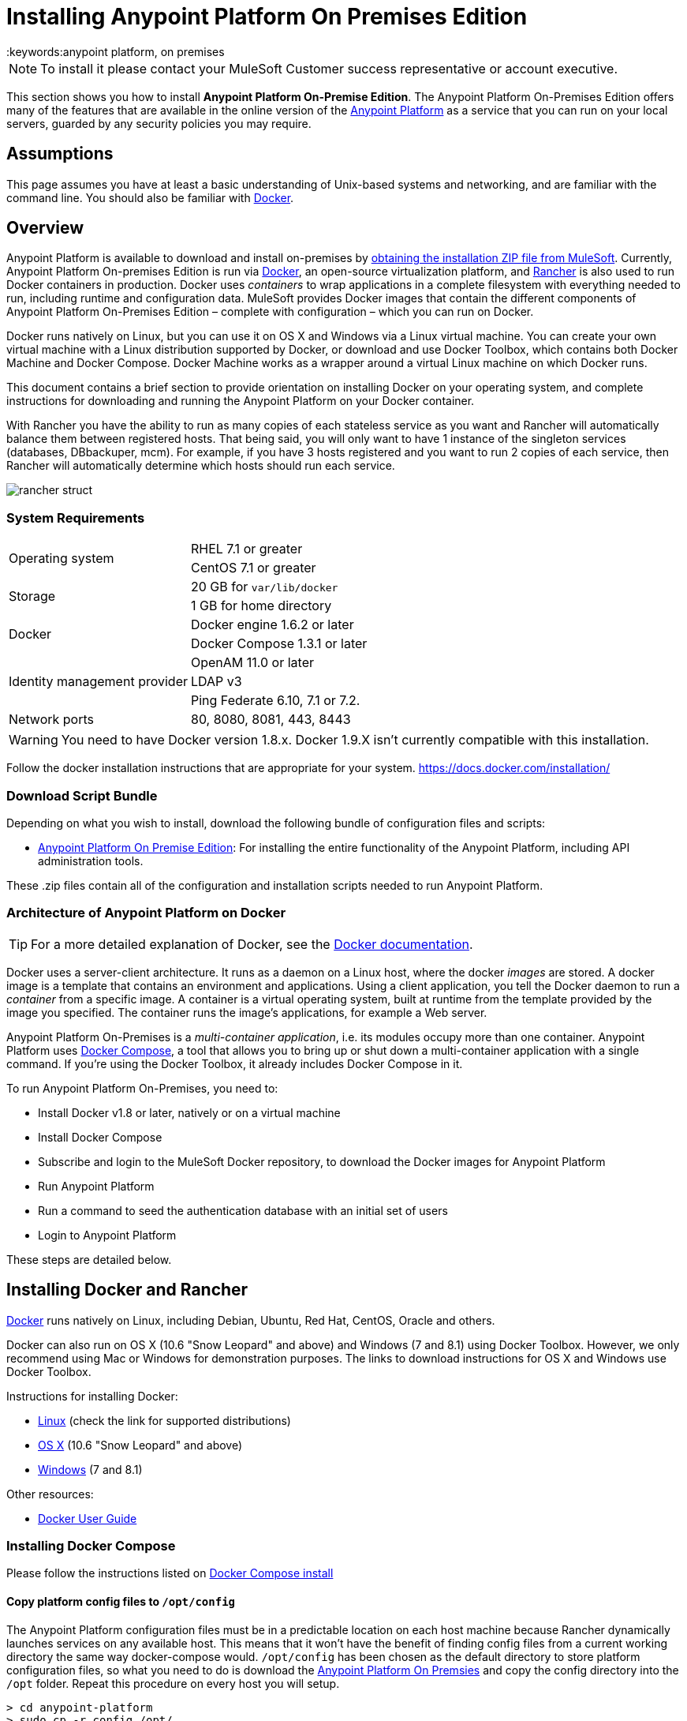 = Installing Anypoint Platform On Premises Edition
:keywords:anypoint platform, on premises
// insert link to Mule agent installation file on line 319

[NOTE]
To install it please contact your MuleSoft Customer success representative or account executive.


This section shows you how to install *Anypoint Platform On-Premise Edition*. The Anypoint Platform On-Premises Edition offers many of the features that are available in the online version of the link:https://anypoint.mulesoft.com[Anypoint Platform] as a service that you can run on your local servers, guarded by any security policies you may require.

== Assumptions

This page assumes you have at least a basic understanding of Unix-based systems and networking, and are familiar with the command line. You should also be familiar with link:https://docs.docker.com/installation/[Docker].


== Overview


Anypoint Platform is available to download and install on-premises by <<Download Script Bundle,obtaining the installation ZIP file from MuleSoft>>. Currently, Anypoint Platform On-premises Edition is run via link:https://docs.docker.com/installation/[Docker], an open-source virtualization platform, and link:http://rancher.com/rancher/[Rancher] is also used to run Docker containers in production. Docker uses _containers_ to wrap applications in a complete filesystem with everything needed to run, including runtime and configuration data. MuleSoft provides Docker images that contain the different components of Anypoint Platform On-Premises Edition – complete with configuration – which you can run on Docker.

Docker runs natively on Linux, but you can use it on OS X and Windows via a Linux virtual machine. You can create your own virtual machine with a Linux distribution supported by Docker, or download and use Docker Toolbox, which contains both Docker Machine and Docker Compose. Docker Machine works as a wrapper around a virtual Linux machine on which Docker runs.

This document contains a brief section to provide orientation on installing Docker on your operating system, and complete instructions for downloading and running the Anypoint Platform on your Docker container.

With Rancher you have the ability to run as many copies of each stateless service as you want and Rancher will automatically balance them between registered hosts. That being said, you will only want to have 1 instance of the singleton services (databases, DBbackuper, mcm).  For example, if you have 3 hosts registered and you want to run 2 copies of each service, then Rancher will automatically determine which hosts should run each service.

image:rancher-struct.png[rancher struct]


=== System Requirements

[cols="2*a"]
|===
.2+|Operating system
|RHEL 7.1 or greater
|CentOS 7.1 or greater
.2+|Storage
|20 GB for `var/lib/docker`
|1 GB for home directory
.2+|Docker
|Docker engine 1.6.2 or later
|Docker Compose 1.3.1 or later
.3+|Identity management provider
|OpenAM 11.0 or later
|LDAP v3
|Ping Federate  6.10, 7.1 or 7.2.
|Network ports|80, 8080, 8081, 443, 8443
|===


[WARNING]
You need to have Docker version 1.8.x. Docker 1.9.X isn't currently compatible with this installation.

Follow the docker installation instructions that are appropriate for your system.   https://docs.docker.com/installation/

=== Download Script Bundle

Depending on what you wish to install, download the following bundle of configuration files and scripts:

* link:_attachments/anypoint-platform-1.1.0.zip[Anypoint Platform On Premise Edition]: For installing the entire functionality of the Anypoint Platform, including API administration tools.

These .zip files contain all of the configuration and installation scripts needed to run Anypoint Platform.

=== Architecture of Anypoint Platform on Docker

[TIP]
For a more detailed explanation of Docker, see the link:https://docs.docker.com/introduction/understanding-docker/[Docker documentation].

Docker uses a server-client architecture. It runs as a daemon on a Linux host, where the docker _images_ are stored. A docker image is a template that contains an environment and applications. Using a client application, you tell the Docker daemon to run a _container_ from a specific image. A container is a virtual operating system, built at runtime from the template provided by the image you specified. The container runs the image's applications, for example a Web server.

Anypoint Platform On-Premises is a _multi-container application_, i.e. its modules occupy more than one container. Anypoint Platform uses https://docs.docker.com/compose/[Docker Compose], a tool that allows you to bring up or shut down a multi-container application with a single command. If you're using the Docker Toolbox, it already includes Docker Compose in it.

To run Anypoint Platform On-Premises, you need to:

* Install Docker v1.8 or later, natively or on a virtual machine
* Install Docker Compose
* Subscribe and login to the MuleSoft Docker repository, to download the Docker images for Anypoint Platform
* Run Anypoint Platform
* Run a command to seed the authentication database with an initial set of users
* Login to Anypoint Platform

These steps are detailed below.

== Installing Docker and Rancher

link:http://www.docker.com[Docker] runs natively on Linux, including Debian, Ubuntu, Red Hat, CentOS, Oracle and others.

Docker can also run on OS X (10.6 "Snow Leopard" and above) and Windows (7 and 8.1) using Docker Toolbox. However, we only recommend using Mac or Windows for demonstration purposes. The links to download instructions for OS X and Windows use Docker Toolbox.

Instructions for installing Docker:

* link:https://docs.docker.com/installation/[Linux] (check the link for supported distributions)
* link:https://docs.docker.com/installation/mac/[OS X] (10.6 "Snow Leopard" and above)
* link:https://docs.docker.com/installation/windows/[Windows] (7 and 8.1)

Other resources:

* link:https://docs.docker.com/userguide/[Docker User Guide]

=== Installing Docker Compose

Please follow the instructions listed on link:https://docs.docker.com/compose/install/[Docker Compose install]

==== Copy platform config files to `/opt/config`

The Anypoint Platform configuration files must be in a predictable location on each host machine because Rancher dynamically launches services on any available host.  This means that it won’t have the benefit of finding config files from a current working directory the same way docker-compose would.  `/opt/config` has been chosen as the default directory to store platform configuration files, so what you need to do is download the link:_attachments/anypoint-platform.zip[Anypoint Platform On Premsies] and copy the config directory into the `/opt` folder.  Repeat this procedure on every host you will setup.

[source]
----
> cd anypoint-platform
> sudo cp -r config /opt/.
----

==== Rancher Server Installation:

Run the rancher server on the machine you designate to host it.  It occupies a single docker container.

[source]
----
> sudo docker run -v /opt/config/logos/:/usr/share/cattle/war/assets/images/logos -d --restart=always -p 9999:8080 rancher/server
----

After a few minutes, the server will be running and will allow you to access the UI on your browser of choice vía HTTP:  `http://$SERVER_IP:9999`

image:rancher-welcome.png[rancher welcome]

You now have the server up and running. From here onwards, this tutorial will make use of the UI instead of the terminal to manage the installation.

==== Register a host:

Make sure Docker and Docker compose is installed in the machine. This machine will be used as a host to run MuleSoft software. Open a terminal on this machine.

Back on to the browser from the UI top nav bar click on *INFRASTRUCTURE* and then *HOSTS*.  You will see a screen that shows all registered host machines. At this point, you won’t see any registered machines.

image:add-host.png[add host]

Click on the ADD HOST button to add a host. On the next page, the UI will require that you provide a base URL that the hosts should use to connect to the server.  By default it will use the URL that your browser is currently at, which should be fine, so hit *Save* to move on to the next page.

image:add-host2.png[add host2]

There are several ways to auto-provision hosts from different cloud providers.  We will not use any of these since you have already provisioned your own server. Click on the CUSTOM icon which will give you a command to run on the host machine. Copy and paste this into your terminal to register the host with the server (this will run the Rancher agent Docker image on the host machine).  Click on *close*. Wait for a minute and go back to the host's screen and you will see that the host has been registered with the server and that it’s ready to receive commands.

image:add-host3.png[add host 3]

image:add-host4.png[add host 4]

One of the hosts you are adding to your cluster needs to be designated as the “database” host, which will ensure correct container placement for failover scenarios. Pick your designated host and open its dropdown menu by clicking on the down arrow, select “Edit” and add the following label:

[source]
----
"database" = "true"
----

image:rancher-assign-db1.png[assign db]

image:rancher-assign-db2.png[assign db2]

You can verify that the host now displays this label when viewed on the Hosts screen.

[NOTE]
Make sure that exactly *one* single host has this label attached.

image:rancher-assign-db-confirm.png[confirm active]

=== Docker Registry Setup


Although docker registries can be manually added on every host which is managed by Rancher, it’s better to add “docker.mulesoft.com” to the platform to make sure this registry exists on all nodes under Rancher control.  This way Rancher will be able to pull MuleSoft images by itself on any host without user intervention.

In the Rancher UI, click on the icon at the top right corner of the UI and then select *Registries*

image:add-registry1.png[Select Registries]

image:add-registry2.png[Select Registries]

. Create a new “custom” registry.  You should enter Anypoint credentials that have proper permissions to pull images.

+
image:add-registry3.png[Custom]


. Verify that the new registry you created is now active

+
image:add-registry3.png[Verify]


. To add Docker registries on every host, login in each host and pull the MuleSoft images using the command line. The script `pull-docker-images.sh` included in the distribution helps to pull all images.

[NOTE]
====
We use our own internal docker registry. To download these images you will need to have the appropriate permissions added to your Anypoint account.  If you do not already have these, please contact Account Representative (CSM or AE) and they will guide you throught the provisioning process.
====

==== OPTIONAL: Regenerate certificates, keys and keystores in the platform config

Included with both zip files available for download in this document, there's a default set of encryption keys, self-signed certificates, and keystores that are used by the platform for security purposes such as signing certificates during mule/gateway runtime registration.  Out of the box, the platform works fine using these default files, but if you wish to replace them with newly generated ones for increased security we have included a script to automate this process.

[source]
----
> cd anypoint-platform
> keystore-generation.sh
----

Follow the on-screen prompts.  Notice that once executed a new file will be generated from this process named `truststore.jks)`.  This file is required by link:/mule-agent/v/1.3.0/index[the Mule Agent] for all runtimes you wish to register to the console because the agent uses 2-way SSL validation.  Before registering a runtime, you must copy this file to the `conf/` folder of that runtime.


==== Copy platform config files to `/opt/config`

Make sure you have copied the configuration files in `/opt/config` in each host you registered.


=== Upload SSL certificate

The Anypoint Platform creates a load balancer which makes SSL termination. By default, the Rancher  configuration files rely on an existing SSL certificate named “mulesoft-demo”. To upload its key and certificate, on Rancher open INFRASTRUCTURE -> CERTIFICATES and click the *Add Certificate* button. Then upload or insert the key and certificates.

image:rancher-add-certificate.png[add certificate]

[NOTE]
====
If the name of your certificate is not “mulesoft-demo”, you need to modify the following line in rancher-compose.yml file:

[source, yaml]
----
nginx-ssl-lb:
  scale: 1
  default_cert: mulesoft-demo
----

====

image:rancher-add-certificate2.png[add certificate]

=== Run the platform via the UI

To start, click on the *Applications* link on the top nav bar and then click the *Add Stack* button.

image:rancher-add-stack.png[add stack]

Give the newly created stack a name (as a suggestion, name it `anypoint-platform`) and load the `docker-compose.yml` and `rancher-compose.yml` files available as part of either of the two .zip bundles attached at the start of this document.  It’s the equivalent of “rancher-compose create” command.

image:rancher-add-stack2.png[add stack 2]

After you do this, you can go back to the Stacks screen and you’ll be able to see all the images of the Anypoint Platform created under the stack name that you used.  These images are not running yet, but the stack has been created with the information you provided.  To run the platform, click on the *Options* icon for the stack and then select *Start Services*.

image:rancher-start-services.png[start services]

It will take several minutes for the services to come online.  The icons will slowly turn green as the services start and become ready.

image:rancher-start-services2.png[start services 2]

Once the images are all active (except for hybrid-rest which will remain degraded until the seed script is executed).  your Stacks screen will look like in the image below:

image:rancher-start-services3.png[start services 3]

=== Migrate and Seed databases

Now that all the services are up and running, you can run the migration and seed the authentication, object-store, and api-platform DBs.  There are two ways to do this:

. The easiest way is running the `seed-database.sh` script, available in both of the two bundle .zip files that you can download. This script runs all 3 migrations in sequence.
+
[NOTE]
This script will only work if all the services are running on 1 host.

. If the services are running on different hosts, then you should use the manual method described below.

==== Using seed-database.sh

In both .zip bundle files, there is a file named `seed-database.sh`.  Copy this file to the host machine running all the services and run it from the terminal.  It performs all necessary migrations in sequence.

==== Manual database migration and seeding

Rancher makes it easy to open a terminal window to any container via the UI, you can do that to execute the migration commands manually.

. Among your active services, find the *authentication* service.  Mouse over the running container and click the icon for the drop down menu.  Then click on *Execute Shell* to open a terminal inside the container.

+
image:rancher-execute-shell.png[execute shell]

. In the terminal window, run the following command to migrate and seed the database.  It will notify you when it’s done and report any errors.
+
[source]
----
> npm run grunt -- seedprem
----
+
image:rancher-shell1.png[shell1]

+
image:rancher-shell2.png[shell2]

. Repeat these steps with the *objectstore* service, but this time run the following command instead:

+
[source]
----
> npm run knex -- migrate:latest
----

+
image:rancher-shell3.png[shell3]

+
. Repeat the same steps with the *api-platform* service and run the same command as you did with the objectstore service:

+
[source]
----
> npm run knex -- migrate:latest
----

. Repeat the same steps with the *exchange* service and run the same command as you did with the objectstore service:

+
[source]
----
> npm run gulp -- migrate-latest
----

. Repeat the same steps with the *hybrid-rest* service to open a terminal and run this command below to seed it's database.  Do not be alarmed if the service is marked as *degraded* since that just means the database the service uses is not yet ready.

+
[source]
----
> /usr/local/bin/migrate.sh
----

. The last step is to restart the hybrid-rest service after migration so that it can validate the schema on startup and properly initialize itself.  To accomplish this, navigate the rancher ui back to the *hybridrest* service and click the *stop* button at the top to stop this service.  Once the service stops the button will change into a *start* button that you can use to restart the service.  It should come up as green and running.

Congratulations! You have now installed the Anypoint Platform running on top of Docker.

== Logging Into Anypoint Platform

To log in to Anypoint Platform for the first time, point your browser to the following URL:

[code, bash, linenums]
----
https://$PLATFORM_URL/accounts/#/setup
----

Ensure to use `https` instead of `http`, or login will not work.

When you login to Anypoint Platform for the first time, Anypoint Platform prompts you to create an organization and user.

After you create an organization and user, to log in to Anypoint Platform you will be prompted to login using the user account you just created.

Subsequently, to login to Anypoint Platform you can go to `https://$PLATFORM_URL`.

At this point you can begin creating organizations, adding servers, inviting users, etc.

For details on managing API Platform, see link:/anypoint-platform-administration/index[Anypoint Platform Administration].


=== Extending to more than 1 host

Rancher allows you to distribute containers between multiple hosts and make it absolutely transparent for clients. Scaling is quite simple:

. Make sure that you have more than 1 host for your infrastructure - you can see an example below. You can view this by accessing *Infrastructure* -> *Hosts*

+
image:rancher-multi-host.png[multi host]

+
[NOTE]
If you have only one host, scaling is still technically possible, but not very practical.

. Make sure that all configuration files for the platform exist on all hosts. You can either copy them, or preferably put on NAS and mount the share into the `/opt` folder on all hosts.
. Go to *Applications* -> *Stacks* and choose the service you want to scale.

+
[NOTE]
====
As you add hosts, the platform will automatically create redundant services in the new hosts for all the parts of the platform that can be extended.
====

=== SSL termination on an external device:

If you want to make SSL encryption for Anypoint Platform traffic on an external device and don’t need an HTTPS entry point (`nginx-ssl-lb` - a default SSL load balancer) you can create an additional load balancer without SSL encryption.

. On Rancher open *APPLICATION* -> *STACK* and click the `Add Stack` button

+
image:rancher-applications-add-stack.png[add stack]

. Type name for this stack, for instance “ExternalSSL” and click *Create*

+
image:rancher-application-add-stack2.png[add stack]

. Click on the right part of *Add Service* menu and select *Add Load Balancer*

+
image:rancher-application-add-stack3.png[add stack3]

. Configure it for plain HTTP load balancing, like in the following example:
+
[width="100%",cols="50a,50a",options="header"]
|===
|*Scale* | Always run one instance of this container on every host (* recommended option)
|*Name* | http-lb
|*Description* | plain http load balancer for Anypoint Platform (* optional)
|*Source Port* | 80
|*Protocol* | tcp
|*Default Target Port* | 80
|*Access* | Public
|*Target Service* | nginx
|===

. then click *Save*
+
image:rancher-add-load-balancer.png[load balancer]

. Verify that the service is active (it may take a few minutes)

+
image:rancher-add-load-balancer2.png[load balancer]


== Identity Management Configuration

=== OpenAM Configuration (Version 12)

Below is an OpenAM configuration. Please replace $OPEN_AM_URL and @PLATFORM_URL for the approapiate URLs.

*Identity Federation Service Provider*
[width="100%",cols="50a,50a",options="header"]
|===
|sign on url | https://$OPEN_AM_URL:8443/openam/saml2/jsp/idpSSOInit.jsp?spEntityID=$PLATFORM_URL&metaAlias=/idp
|sign out url | https://$OPEN_AM_URL:8443/openam/saml2/jsp/spSingleLogoutInit.jsp?binding=urn:oasis:names:tc:SAML:2.0:bindings:HTTP-Redirect&idpEntityID=$PLATFORM_URL&metaAlias=/idp&RelayState=http://mulesoft.com
|===

*Admin Token Provider*
[width="100%",cols="50a,50a",options="header"]
|===
|create url | https://$OPEN_AM_URL:8443/openam/json/authenticate
|username | admin
|password | 11111
|===

*OAuth2 Authorization Provider*
[width="100%",cols="50a,50a",options="header"]
|===
|Authorize URL | https://$OPEN_AM_URL:8443/openam/oauth2/authorize
|===

*OAuth2 Token Provider*
[width="100%",cols="50a,50a",options="header"]
|===
|Create URL |https://$OPEN_AM_URL:8443/openam/oauth2/access_token
|===

*OAuth2 Token Validation Provider*
[width="100%",cols="50a,50a",options="header"]
|===
|Validate URL | https://$OPEN_AM_URL:8443/openam/oauth2/tokeninfo
|Username Token Mapping |
|===

*OAuth2 Client Provider*
[width="100%",cols="50a,50a",options="header"]
|===
|Create Url | https://$OPEN_AM_URL:8443/openam/frrest/oauth2/client/?_action=create
|Delete Url | https://$OPEN_AM_URL:8443/openam/frrest/oauth2/client/{{client_id}}
|Scopes |cn, sn, mail, uid, givenName
|Default Scopes |cn, sn, mail, uid, givenName
|===

*SAML 2.0*
[width="100%",cols="50a,50a",options="header"]
|===
|Issuer |test.openam
|Public key |asdfasdfasdfasdfasdfasdfasfasdfasdfasdfsfas
|Audience | $PLATFORM_URL
|Bypass Expiration | unchecked
|Group Attribute |
|===

*SSO with an example user*

Go to `https://$PLATFORM_URL/accounts/login/<domain>`` (you can find the domain by clicking the ‘gear’ icon, then the *Organization* tab, and then clicking on the master organization).
Then sign in to OpenAM with your username and password.

=== OpenAM Configuration (Version 11)

*Identity Federation Service Provider*
[width="100%",cols="50a,50a",options="header"]
|===
|sign on url | https://$OPEN_AM_URL:8443/openam/saml2/jsp/idpSSOInit.jsp?spEntityID=$PLATFORM_URL&metaAlias=/idp
|sign out url | https://$OPEN_AM_URL:8443/openam/saml2/jsp/spSingleLogoutInit.jsp?binding=urn:oasis:names:tc:SAML:2.0:bindings:HTTP-Redirect&idpEntityID=$PLATFORM_URL&metaAlias=/idp&RelayState=http://mulesoft.com
|===

*Admin Token Provider*
[width="100%",cols="50a,50a",options="header"]
|===
|create url | https://$OPEN_AM_URL:8443/openam/json/authenticate
|username | admin
|password | 111111
|===

*OAuth2 Authorization Provider*
[width="100%",cols="50a,50a",options="header"]
|===
|Authorize URL | https://$OPEN_AM_URL:8443/openam/oauth2/authorize
|===

*OAuth2 Token Provider*
[width="100%",cols="50a,50a",options="header"]
|===
|Create URL | https://$OPEN_AM_URL:8443/openam/oauth2/access_token
|===

*OAuth2 Token Validation Provider*
[width="100%",cols="50a,50a",options="header"]
|===
|Validate URL | https://$OPEN_AM_URL:8443/openam/oauth2/tokeninfo
|Username Token Mapping |
|===

*OAuth2 Client Provider*
[width="100%",cols="50a,50a",options="header"]
|===
|Create Url | https://$OPEN_AM_URL:8443/openam/frrest/oauth2/client/?_action=create
|Delete Url | https://$OPEN_AM_URL:8443/openam/frrest/oauth2/client/{{client_id}}
|Scopes | cn, sn, mail, uid, givenName
|Default Scopes | cn, sn, mail, uid, givenName
|===

*SAML 2.0*
[width="100%",cols="50a,50a",options="header"]
|===
|Issuer | test.openam
|Public key | asdfasdfasdfasdfasdfasdfasfasdfasdfasdfsfas
|Audience | $PLATFORM_URL
|Bypass Expiration | unchecked
|Group Attribute |
|===

*SSO with an example user*
Go to `https://$PLATFORM_URL/accounts/login/<domain>`` (you can find the domain by clicking the ‘gear’ icon, then the *Organization* tab, and then clicking on the master organization).
Then sign in to OpenAM with your username and password.

=== Ping Federate Configuration (Version 6.10)

Below is a PingFederate configuration. Please replace the $PING_FEDERATE_URL and $PLATFORM_URL with the approapiate URLs.

*Identity Federation Service Provider*
[width="100%",cols="50a,50a",options="header"]
|===
Sign on url | https://$PING_FEDERATE_URL:9031/idp/startSSO.ping?PartnerSpId=$PLATFORM_URL
|Sign out url | https://$PING_FEDERATE_URL:9031/idp/SLO.saml2
|===

*OAuth2 Authorization Provider*
[width="100%",cols="50a,50a",options="header"]
|===
|Authorize URL | https://$PING_FEDERATE_URL:9031/as/authorization.oauth2
|===

*OAuth2 Token Provider*
[width="100%",cols="50a,50a",options="header"]
|===
|Create URL | https://$PING_FEDERATE_URL:9031/as/token.oauth2
|===

*OAuth2 Token Validation Provider*
[width="100%",cols="50a,50a",options="header"]
|===
|Validate URL | https://$PING_FEDERATE_URL:9031/as/token.oauth2
|Username Token Mapping |
|===

*OAuth2 Client Provider*
[width="100%",cols="50a,50a",options="header"]
|===
|Create Url | https://$PING_FEDERATE_URL:9031/pf-ws/rest/oauth/clients
|Delete Url | https://$PING_FEDERATE_URL:9031/pf-ws/rest/oauth/clients/{{client_id}}
|Username | admin
|Password | 11111
|===

*SAML 2.0*
[width="100%",cols="50a,50a",options="header"]
|===
|Issuer | dev.mulesoft.com
|Public key | asdfasdfasdfasdfasdfasdfasfasdfasdfasdfsfas
|Audience | $PLATFORM_URL
|Bypass Expiration | unchecked
|Group Attribute | memberOf
|===

*SSO with an example user*
Go to `https://$PLATFORM_URL/accounts/login/<domain>`` (you can find the domain by clicking the ‘gear’ icon, then the *Organization* tab, and then clicking on the master organization).
Then sign in to OpenAM with your username and password.

=== LDAP Configuration

Below is an LDAP configuration. You can use your own LDAP as it's fully configurable and support LDAPs too.

*Connection*
[width="100%",cols="50a,50a",options="header"]
|===
|host |  ldap://$LDAP_URL
|port | $LDAP_PORT
|Bind DN | cn=Manager,dc=muleforge,dc=org
|Password | examplepass
|connectTimeoutSeconds | 10
|operationTimeoutMs | 30000
|===

*Search Bases*
[width="100%",cols="50a,50a",options="header"]
|===
|user | ou=people,dc=muleforge,dc=org
|group | ou=groups,dc=muleforge,dc=org
|===

*DNs*
[width="100%",cols="50a,50a",options="header"]
|===
|user | uid={{username}},ou=people,dc=muleforge,dc=org
|group | cn={{groupName}},ou=groups,dc=muleforge,dc=org
|===

*Filters*
[width="100%",cols="50a,50a",options="header"]
|===
|userByUsername | (&(objectClass=inetOrgPerson)(uid={{username}}))
|userByEmail | (&(objectClass=inetOrgPerson)(mail={{email}}))
|groupByGroupName | (&(objectClass=groupOfUniqueNames)(cn={{groupName}}))
|groupsByUsername |(&(objectClass=groupOfUniqueNames)(uniqueMember=uid={{username}},ou=people,dc=muleforge,dc=org))
|===

*User Field Mappings*
[width="100%",cols="50a,50a",options="header"]
|===
|username | uid
|email | mail
|firstName | givenName
|lastName | sn
|id | entryUUID
|===

*Group Field Mappings*
[width="100%",cols="50a,50a",options="header"]
|===
|groupName | cn
|id | entryUUID
|===

=== Resetting the Admin User's Password

Add a password reset token into the database. For simplicity, we’ll set the value of the code to the user’s name. Please change admin to the actual username of the admin user that you created in the setup steps. Execute the following on your database host:

+
[source]
----
> docker exec -it $(docker-compose ps -q authdb | head -n 1) psql -Udocker ms_authentication -c "insert into recover_codes (user_id, recover_code) (select id, username from users where username='admin');"
----

Enter a new password by navigating to the following link. Please change the host to the hostname you’re using for your installation. Change admin to the username of the admin user that you created in the setup steps. `https://anypoint.mulesoft.local/accounts/#/new-password?code=admin`


=== Creating a Backup and Restoring

You can backup the Postgres databases used by the Anypoint Platform. Database directories are automatically created, using an external storage mounted on `/opt/dbs` on all hosts where the database container can run.

To begin dumping data to these databases, run the following command:

[source]
----
$pg_dumpall -c -h $i -U username > DATABASE.dump
----

Here you must replace username by your actual user name and DATABASE.dump by file where data will be stored.


[TIP]
For a complete overview of the 'pg_dump' command, see link:http://www.enterprisedb.com/docs/en/8.4/pg/app-pgdump.html[PostgreSQL's documentation].


If you ever need to restore your databases from your backups, run the following command:

[source]
----
pg_resore -U username DATABASE.dump
----

Here you must replace username by your actual user name and DATABASE.dump by file where data will be stored.

[NOTE]
When executing a restore, be very careful with where you restore to, and do so following any policies your organization has in regards to backup restoring.

To open the contents of one of these databases, you can use the following command:

[source]
----
cat $DIR/DATABASE.dump | psql -U username -d DATABASE
----




== Adding a Server to Your Anypoint Platform On-Premises

[[download_agent]]
=== Downloading Mule Agent for Anypoint Platform On-Prem

To add a server to your on-premises Anypoint Platform, you need to link:http://mule-agent.s3.amazonaws.com/1.3.1/mule-agent-1.3.1.zip[download] and install the agent.

. Unzip the ` mule-agent-[VERSION].zip` to the `$MULE_HOME/bin` folder.
+
[INFO]
====
The agent zip file contains these 3 files - the `amc_setup` files install the Mule agent plugin.

* `amc_setup` - Mac and Linux installation file
* `amc_setup.bat` - Windows installation file
* `agent-setup-<version>.jar` - Called by the installation files
====

You must then run it from this location after completing the required steps in API Platform, as described below.

=== Obtaining the Token for Your Server

For a full description of the steps outlined in this section, see link:/runtime-manager/managing-servers#add-a-server[Managing Servers].

In your Anypoint Platform On-premise Edition installation, click *Applications* in the navigation bar and select your environment. Then, select *Servers* in the left-hand menu.

Anypoint Platform provides you with a generic command to install Mule agent on a Mule server and pair the server with Anypoint Platform. This command includes a token, indicated with the `-H` parameter.

A sample command looks like:

[code, bash, linenums]
----
./amc_setup -H 9658e868-[redacted]-d84e1116b585---1 server-name
----

Copy the command to your clipboard. On the machine where your Mule server resides open a terminal and go to `$MULE_HOME/bin`. Here you should have placed your copy of the Mule agent installer (see <<download_agent,above>>).

In the `$MULE_HOME/bin` directory, paste the given command and append the following parameters:

[code, bash, linenums]
----
./amc_setup -H <token> <server name> -A http://$DOCKER_IP_ADDRESS:8080/hybrid/api/v1 -W "wss://<Anypoint Platform host>:8443/mule" -C https://<AnypointPlatform host>/accounts -F https://<Anypoint Platform host>/apiplatform
----

Where:

* `<Anypoint Platform host>`: The IP address or network host name of the machine where Anypoint Platform resides
* `<token>`: The token provided by Anypoint Platform for your server
* `<server name>`: The desired name for your server on the Anypoint Platform platform
